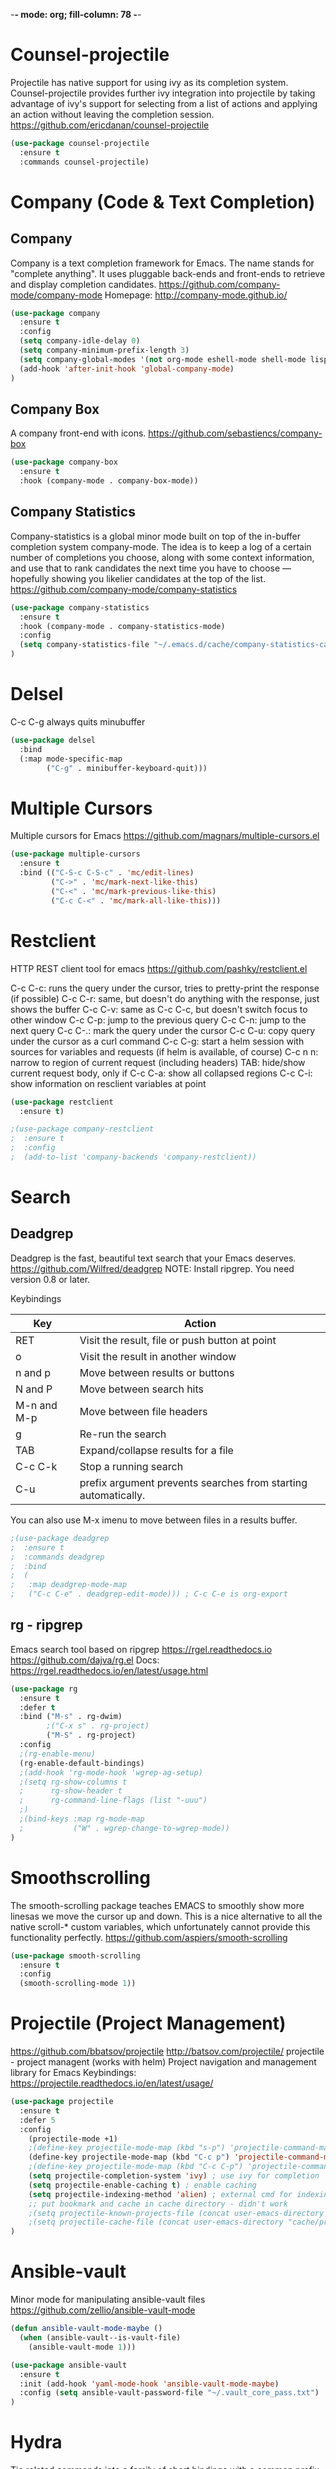 -*- mode: org; fill-column: 78 -*-
#+STARTUP: overview
#+PROPERTY: header-args :comments yes :results silent

# NOTE: Moved out of main init to simplify debugging
* Counsel-projectile
Projectile has native support for using ivy as its completion system. Counsel-projectile provides further ivy integration into projectile by taking advantage of ivy's support for selecting from a list of actions and applying an action without leaving the completion session.
https://github.com/ericdanan/counsel-projectile

#+begin_src emacs-lisp
(use-package counsel-projectile
  :ensure t
  :commands counsel-projectile)
#+end_src

* Company (Code & Text Completion)
** Company
Company is a text completion framework for Emacs. The name stands for "complete anything". It uses pluggable back-ends and front-ends to retrieve and display completion candidates.
https://github.com/company-mode/company-mode
Homepage: http://company-mode.github.io/

#+begin_src emacs-lisp
(use-package company
  :ensure t
  :config
  (setq company-idle-delay 0)
  (setq company-minimum-prefix-length 3)
  (setq company-global-modes '(not org-mode eshell-mode shell-mode lisp-interaction-mode))
  (add-hook 'after-init-hook 'global-company-mode)
)
#+end_src

** Company Box
A company front-end with icons.
https://github.com/sebastiencs/company-box

#+begin_src emacs-lisp
(use-package company-box
  :ensure t
  :hook (company-mode . company-box-mode))
#+end_src

** Company Statistics
Company-statistics is a global minor mode built on top of the in-buffer completion system company-mode. The idea is to keep a log of a certain number of completions you choose, along with some context information, and use that to rank candidates the next time you have to choose — hopefully showing you likelier candidates at the top of the list.
https://github.com/company-mode/company-statistics

#+begin_src emacs-lisp
(use-package company-statistics
  :ensure t
  :hook (company-mode . company-statistics-mode)
  :config
  (setq company-statistics-file "~/.emacs.d/cache/company-statistics-cache.el")
)
#+end_src
* Delsel
C-c C-g always quits minubuffer

#+begin_src emacs-lisp
(use-package delsel
  :bind
  (:map mode-specific-map
        ("C-g" . minibuffer-keyboard-quit)))
#+end_src
* Multiple Cursors
Multiple cursors for Emacs
https://github.com/magnars/multiple-cursors.el

#+begin_src emacs-lisp
(use-package multiple-cursors
  :ensure t
  :bind (("C-S-c C-S-c" . 'mc/edit-lines)
         ("C->" . 'mc/mark-next-like-this)
         ("C-<" . 'mc/mark-previous-like-this)
         ("C-c C-<" . 'mc/mark-all-like-this)))
#+end_src

* Restclient
HTTP REST client tool for emacs
https://github.com/pashky/restclient.el

C-c C-c: runs the query under the cursor, tries to pretty-print the response (if possible)
C-c C-r: same, but doesn't do anything with the response, just shows the buffer
C-c C-v: same as C-c C-c, but doesn't switch focus to other window
C-c C-p: jump to the previous query
C-c C-n: jump to the next query
C-c C-.: mark the query under the cursor
C-c C-u: copy query under the cursor as a curl command
C-c C-g: start a helm session with sources for variables and requests (if helm is available, of course)
C-c n n: narrow to region of current request (including headers)
TAB: hide/show current request body, only if
C-c C-a: show all collapsed regions
C-c C-i: show information on resclient variables at point

#+begin_src emacs-lisp
(use-package restclient
  :ensure t)

;(use-package company-restclient
;  :ensure t
;  :config
;  (add-to-list 'company-backends 'company-restclient))
#+end_src

* Search
** Deadgrep
Deadgrep is the fast, beautiful text search that your Emacs deserves.
https://github.com/Wilfred/deadgrep
NOTE: Install ripgrep. You need version 0.8 or later.

Keybindings
|-------------+----------------------------------------------------------------|
| Key         | Action                                                         |
|-------------+----------------------------------------------------------------|
| RET         | Visit the result, file or push button at point                 |
| o           | Visit the result in another window                             |
| n and p     | Move between results or buttons                                |
| N and P     | Move between search hits                                       |
| M-n and M-p | Move between file headers                                      |
| g           | Re-run the search                                              |
| TAB         | Expand/collapse results for a file                             |
| C-c C-k     | Stop a running search                                          |
| C-u         | prefix argument prevents searches from starting automatically. |
|-------------+----------------------------------------------------------------|
You can also use M-x imenu to move between files in a results buffer.

#+begin_src emacs-lisp
;(use-package deadgrep
;  :ensure t
;  :commands deadgrep
;  :bind
;  (
;   :map deadgrep-mode-map
;   ("C-c C-e" . deadgrep-edit-mode))) ; C-c C-e is org-export
#+end_src
** rg - ripgrep
Emacs search tool based on ripgrep https://rgel.readthedocs.io
https://github.com/dajva/rg.el
Docs: https://rgel.readthedocs.io/en/latest/usage.html

#+begin_src emacs-lisp
(use-package rg
  :ensure t
  :defer t
  :bind ("M-s" . rg-dwim)
        ;("C-x s" . rg-project)
        ("M-S" . rg-project)
  :config
  ;(rg-enable-menu)
  (rg-enable-default-bindings)
  ;(add-hook 'rg-mode-hook 'wgrep-ag-setup)
  ;(setq rg-show-columns t
  ;      rg-show-header t
  ;      rg-command-line-flags (list "-uuu")
  ;)
  ;(bind-keys :map rg-mode-map
  ;           ("W" . wgrep-change-to-wgrep-mode))
)
#+end_src
* Smoothscrolling
The smooth-scrolling package teaches EMACS to smoothly show more linesas we move the cursor up and down.
This is a nice alternative to all the native scroll-* custom variables, which unfortunately cannot provide this functionality perfectly.
https://github.com/aspiers/smooth-scrolling

#+begin_src emacs-lisp
(use-package smooth-scrolling
  :ensure t
  :config
  (smooth-scrolling-mode 1))
#+end_src

* Projectile (Project Management)
https://github.com/bbatsov/projectile
http://batsov.com/projectile/
projectile - project managent (works with helm)
Project navigation and management library for Emacs
Keybindings: https://projectile.readthedocs.io/en/latest/usage/

#+BEGIN_SRC emacs-lisp
(use-package projectile
  :ensure t
  :defer 5
  :config
    (projectile-mode +1)
    ;(define-key projectile-mode-map (kbd "s-p") 'projectile-command-map) ; super-p
    (define-key projectile-mode-map (kbd "C-c p") 'projectile-command-map)
    ;(define-key projectile-mode-map (kbd "C-c C-p") 'projectile-command-map) ; conflicts with lsp-mode python
    (setq projectile-completion-system 'ivy) ; use ivy for completion
    (setq projectile-enable-caching t) ; enable caching
    (setq projectile-indexing-method 'alien) ; external cmd for indexing
    ;; put bookmark and cache in cache directory - didn't work
    ;(setq projectile-known-projects-file (concat user-emacs-directory "cache/projectile-bookmarks.eld"))
    ;(setq projectile-cache-file (concat user-emacs-directory "cache/projectile.cache"))
)
#+END_SRC
* Ansible-vault
Minor mode for manipulating ansible-vault files
https://github.com/zellio/ansible-vault-mode

#+begin_src emacs-lisp
(defun ansible-vault-mode-maybe ()
  (when (ansible-vault--is-vault-file)
    (ansible-vault-mode 1)))

(use-package ansible-vault
  :ensure t
  :init (add-hook 'yaml-mode-hook 'ansible-vault-mode-maybe)
  :config (setq ansible-vault-password-file "~/.vault_core_pass.txt")
)
#+end_src
* Hydra
Tie related commands into a family of short bindings with a common prefix - a Hydra
https://github.com/abo-abo/hydra

#+begin_src emacs-lisp
(use-package hydra
  :ensure t
)

;;; dired
;(defhydra hydra-dired (:hint nil :color pink)
;  "
;_+_ mkdir          _v_iew           _m_ark             _(_ details        _i_nsert-subdir    wdired
;_C_opy             _O_ view other   _U_nmark all       _)_ omit-mode      _$_ hide-subdir    C-x C-q : edit
;_D_elete           _o_pen other     _u_nmark           _l_ redisplay      _w_ kill-subdir    C-c C-c : commit
;_R_ename           _M_ chmod        _t_oggle           _g_ revert buf     _e_ ediff          C-c ESC : abort
;_Y_ rel symlink    _G_ chgrp        _E_xtension mark   _s_ort             _=_ pdiff
;_S_ymlink          ^ ^              _F_ind marked      _._ toggle hydra   \\ flyspell
;_r_sync            ^ ^              ^ ^                ^ ^                _?_ summary
;_z_ compress-file  _A_ find regexp
;_Z_ compress       _Q_ repl regexp
;
;T - tag prefix
;"
;  ("\\" dired-do-ispell)
;  ("(" dired-hide-details-mode)
;  (")" dired-omit-mode)
;  ("+" dired-create-directory)
;  ("=" diredp-ediff)         ;; smart diff
;  ("?" dired-summary)
;  ("$" diredp-hide-subdir-nomove)
;  ("A" dired-do-find-regexp)
;  ("C" dired-do-copy)        ;; Copy all marked files
;  ("D" dired-do-delete)
;  ("E" dired-mark-extension)
;  ("e" dired-ediff-files)
;  ("F" dired-do-find-marked-files)
;  ("G" dired-do-chgrp)
;  ("g" revert-buffer)        ;; read all directories again (refresh)
;  ("i" dired-maybe-insert-subdir)
;  ("l" dired-do-redisplay)   ;; relist the marked or singel directory
;  ("M" dired-do-chmod)
;  ("m" dired-mark)
;  ("O" dired-display-file)
;  ("o" dired-find-file-other-window)
;  ("Q" dired-do-find-regexp-and-replace)
;  ("R" dired-do-rename)
;  ("r" dired-do-rsynch)
;  ("S" dired-do-symlink)
;  ("s" dired-sort-toggle-or-edit)
;  ("t" dired-toggle-marks)
;  ("U" dired-unmark-all-marks)
;  ("u" dired-unmark)
;  ("v" dired-view-file)      ;; q to exit, s to search, = gets line #
;  ("w" dired-kill-subdir)
;  ("Y" dired-do-relsymlink)
;  ("z" diredp-compress-this-file)
;  ("Z" dired-do-compress)
;  ("q" nil)
;  ("." nil :color blue))
;
;(setq dired-dwim-target t)
;(define-key dired-mode-map (kbd ".") 'hydra-dired/body)
#+end_src

* -- Programming --
* Pyvenv
Python virtual environment interface for Emacs
https://github.com/jorgenschaefer/pyvenv

To look at: https://fredrikmeyer.github.io/2020/08/26/emacs-python-venv.html

# Example .dir_locals.el for python to select version
# ((python-mode . ((pyvenv-workon . "~/.pyenv/versions/emacs")
#                 (subdirs . nil))))

#+begin_src emacs-lisp
(use-package pyvenv
  :ensure t
  :init
  (add-to-list 'exec-path "~/.pyenv/shims")
  (setenv "WORKON_HOME" "~/.pyenv/versions/")
  :config
  (pyvenv-mode 1)
  ;(pyvenv-activate "~/.pyenv/versions/3.8.3/")
  ;:bind
  ;("C-x p e" . pyenv-activate-current-project) ; not defined
)
#+end_src
* Python
# https://github.com/pyenv/pyenv-virtualenvwrapper
# brew install pyenv-virtualenvwrapper
# (for linux:  git clone https://github.com/pyenv/pyenv-virtualenvwrapper.git $(pyenv root)/plugins/pyenv-virtualenvwrapper)
#
# Instlall virtualenv: pip install virtualenv (this is a PITA to maintain, trying to not use it)
# Create virtualenv: virtualenv -p python3 ~/.virtualenvs/p3 (or mkvirtualenv p3)
# or, for python3:  python3 -m venv ~/.virtualenvs/p3
# enable: workon p3
# or, for python3:  cd ~/.virtualenvs/p3/bin; source ./activate
# stop:   deactivate p3
# or, for python3:  deactivate

# Setup virtualenv with pyenv, activate with: M-x pyenv-workon python3-emacs
pyenv virtualenv 3.8.1 emacs-python3
pyenv local emacs-python3
pyenv version

pip install --upgrade pip
#pip install virtualenv
pip install 'python-language-server[all]'
pip install flake8 flake8-docstrings flake8-polyfill flake8-quotes flake8-string-format pep8 pep8-naming

--

To run code in emacs:
M-x python-mode
C-c C-p : run-python
C-c C-c : python-shell-send-buffer

C-c C-z : open a python shell
C-c C-c : run the content of the buffer in the opened python shell
C-c C-r : run the selected region in the python shell

C-c C-c       python-shell-send-buffer
C-c C-d       python-describe-at-point
C-c C-f       python-eldoc-at-point
C-c C-j       imenu
C-c C-l       python-shell-send-file
C-c C-p       run-python
C-c C-r       python-shell-send-region
C-c C-s       python-shell-send-string
C-c C-t       Prefix Command
C-c C-v       python-check
C-c C-z       python-shell-switch-to-shell
C-c <     python-indent-shift-left
C-c >     python-indent-shift-right

C-c C-t c python-skeleton-class
C-c C-t d python-skeleton-def
C-c C-t f python-skeleton-for
C-c C-t i python-skeleton-if
C-c C-t m python-skeleton-import
C-c C-t t python-skeleton-try
C-c C-t w python-skeleton-while

live-py-plugin
https://www.youtube.com/watch?v=bYy90EUAh98
https://github.com/donkirkby/live-py-plugin
Live coding in Python with PyCharm, Emacs, Sublime Text, or even a browser
#+begin_src emacs-lisp
;(use-package live-py-mode
;  :ensure t
;  :defer t
;)
#+end_src

Commented out, giving a not-found error in messages buffer
#+begin_src emacs-lisp
;(use-package python-mode
;  :hook ((python-mode . lsp)))
#+end_src

* Lsp (Language Server Protocol)
Client for Language Server Protocol (v3.14). lsp-mode aims to provide IDE-like experience by providing optional integration with the most popular Emacs packages like company, flycheck and projectile.
https://github.com/emacs-lsp/lsp-mode
Homepage: https://emacs-lsp.github.io/lsp-mode/
Installation: https://emacs-lsp.github.io/lsp-mode/page/installation/

Install Python with framework
env PYTHON_CONFIGURE_OPTS="--enable-framework CC=clang" pyenv install 3.8.6

Installing python lsp in venv:
  pyenv virtualenv 2.7.18 emacs-py27
  pyenv virtualenv 3.8.6 emacs-py3
  pyenv versions
  pyenv global emacs-py3
  pyenv version
  pip install --upgrade pip
  pip install 'python-language-server[all]'
  pip list
  pyenv global 3.8.6 # revert back
  pip list

#+begin_src emacs-lisp
;; set prefix for lsp-command-keymap (few alternatives - "C-l", "C-c l")
;; check with: C-h v lsp-keymap-prefi
(setq lsp-keymap-prefix "s-l")  ; super-l

;; How to disable lsp as flycheck's default checker #1413
;(setq lsp-diagnostic-package :none)

(use-package lsp-mode
  :ensure t
  :config
  (pyvenv-activate "~/.pyenv/versions/emacs-py3/")
  (setq lsp-prefer-flymake nil)
  :hook (;; replace XXX-mode with concrete major-mode(e. g. python-mode)
          (python-mode . lsp-deferred)
          ;; if you want which-key integration
          (lsp-mode . lsp-enable-which-key-integration))
  :commands lsp lsp-deferred)

;; optionally
(use-package lsp-ui
  :ensure t
  :after lsp-mode
  :commands lsp-ui-mode
  :config
  (add-hook 'python-mode-hook 'flycheck-mode)
)

;;Recommended settings for lsp-mode related packages
;;company
(setq company-minimum-prefix-length 1
      company-idle-delay 0.0) ;; default is 0.2

;; https://github.com/tigersoldier/company-lsp
;; Company completion backend for lsp-mode
;(use-package company-lsp
;;; package not found on reinstall
;  :ensure t
;  :after (:all lsp-mode)
;  :config
;  (push 'company-lsp company-backends)
;)


;; if you are helm user
;(use-package helm-lsp :commands helm-lsp-workspace-symbol)
;; if you are ivy user
(use-package lsp-ivy
  :ensure t
  :after (lsp-mode lsp-ui)
  :commands lsp-ivy-workspace-symbol)

;; https://github.com/emacs-lsp/lsp-treemacs
(use-package lsp-treemacs
  :ensure t
  :commands lsp-treemacs-errors-list)

;; optionally if you want to use debugger
;(use-package dap-mode)
;; (use-package dap-LANGUAGE) to load the dap adapter for your language

;; Emacs client/library for Debug Adapter Protocol is a wire protocol for communication between client and Debug Server. It’s similar to the LSP but provides integration with debug server.
;; https://github.com/emacs-lsp/dap-mode
;; https://emacs-lsp.github.io/dap-mode/page/configuration/

;; in venv: pip install "ptvsd>=4.2"

;(use-package dap-mode
;  :ensure t)

;(use-package dap-mode
;  :ensure t
;  :requires (lsp-mode)
;  :hook ((lsp-mode . dap-mode)
;         (lsp-mode . dap-ui-mode))
;  :bind (:map dap-mode-map
;         ("C-c d d" . dap-debug)
;         ("C-c d h" . dap-hydra)
;         ("C-c d b" . dap-ui-breakpoints)
;         ("C-c d l" . dap-ui-locals)
;         ("C-c d r" . dap-ui-repl))
;)
;; (use-package dap-LANGUAGE) to load the dap adapter for your language
;(use-package dap-python)
#+end_src
* YASnippet (Snippet Completion)
YASnippet is a template system for Emacs. It allows you to type an abbreviation and automatically expand it into function templates. Bundled language templates include: C, C++, C#, Perl, Python, Ruby, SQL, LaTeX, HTML, CSS and more. The snippet syntax is inspired from TextMate's syntax, you can even import most TextMate templates to YASnippet. Watch a demo on YouTube.
https://github.com/joaotavora/yasnippet

#+begin_src emacs-lisp
(use-package yasnippet
  :ensure t
  :config
  (yas-reload-all)
  :hook
  (prog-mode . yas-minor-mode))

;(use-package yasnippet-snippets
;  :ensure t)

;(use-package ivy-yasnippet
;  :ensure t
; ;:bind (:map yas-minor-mode-map
; ;       ("C-c s" . ivy-yasnippet)) ; C-c s used by rg-menu
;)
#+end_src

* Web
web-mode.el is an emacs major mode for editing web templates aka HTML files embedding parts (CSS/JavaScript) and blocks (pre rendered by client/server side engines).
https://github.com/fxbois/web-mode
http://web-mode.org/

#+begin_src emacs-lisp
(use-package web-mode
  :ensure t
  :mode (("\\.erb\\'" . web-mode)
         ("\\.mustache\\'" . web-mode)
         ("\\.html?\\'" . web-mode)
         ("\\.php\\'" . web-mode)
         ("\\.jsp\\'" . web-mode)
         ;; ("\\.jsx?$" . web-mode)
         ("\\.es6\\'" . web-mode)
         ("\\.ejs\\'" . web-mode)
         ("\\.phtml\\'" . web-mode)
         ("\\.tpl\\.php\\'" . web-mode)
         ("\\.[agj]sp\\'" . web-mode)
         ("\\.as[cp]x\\'" . web-mode)
         ("\\.djhtml\\'" . web-mode)))
#+end_src
* Emacs Lisp
Commented out, giving a not-found error in messages buffer

#+begin_src emacs-lisp
;(use-package elisp-format
;  :bind (:map emacs-lisp-mode-map
;             ("C-x w" . elisp-format-buffer))
;  :hook (emacs-lisp-mode . yas-minor-mode))
#+end_src
* YAML
Disabled for now as this loads it into an LSP

#+begin_src emacs-lisp
;(use-package yaml-mode
;  :ensure t
;  :mode "\\.yml\\'"
;  :mode "\\.yaml\\'"
;  :hook ((yaml-mode . lsp)
;         (yaml-mode . yaml-imenu-enable)))
;
;(use-package yaml-imenu
;  :ensure t
;  :after yaml-mode)
#+end_src
* -- Testing --

* Treemacs
A tree layout file explorer for Emacs
https://github.com/Alexander-Miller/treemacs

#+begin_src emacs-lisp
(use-package treemacs
  :ensure t
  ;:disabled t ;disables use-package customizations only
  :defer t
  ;:custom
  ;(treemacs-width 20)
  :init
  (with-eval-after-load 'winum
    (define-key winum-keymap (kbd "M-0") #'treemacs-select-window))
  ;:bind
  ;("M-0" . treemacs-select-window)
  :config
    (progn
  (setq treemacs-persist-file (expand-file-name "cache/treemacs-persist" user-emacs-directory))

  ;; The default width and height of the icons is 22 pixels. If you are
  ;; using a Hi-DPI display, uncomment this to double the icon size.
  ;;(treemacs-resize-icons 44)

  (treemacs-follow-mode t)
  (treemacs-filewatch-mode t)
  (treemacs-fringe-indicator-mode t)
  (pcase (cons (not (null (executable-find "git")))
               (not (null treemacs-python-executable)))
    (`(t . t)
     (treemacs-git-mode 'deferred))
    (`(t . _)
     (treemacs-git-mode 'simple))))
  :bind
  (:map global-map
        ("M-0"       . treemacs-select-window)
        ;("C-x t 1"   . treemacs-delete-other-windows) ;delete all other tabs
        ("C-x t t"   . treemacs)
        ;("C-x t B"   . treemacs-bookmark) ;switch to buffer in other tab
        ("C-x t C-t" . treemacs-find-file)
        ("C-x t M-t" . treemacs-find-tag))
)
#+end_src

Treemacs Projectile
Projectile integration, the treemacs-projectile package lets you quickly add your projectile projects to the treemacs workspace.
#+begin_src emacs-lisp
(use-package treemacs-projectile
  :ensure t
  :after treemacs projectile
)

;;; Removing, caused stringp, null error for Dailylogs
;;; Also, looked neat, but slowed treemacs/dired down
;;(use-package treemacs-icons-dired
;;  :after treemacs dired
;;  :ensure t
;;  :config (treemacs-icons-dired-mode))

(use-package treemacs-magit
  :after treemacs magit
  :ensure t)
#+end_src

* Winner mode
WinnerMode lets you undo and redo window configurations. It's included
by default, so we just need to turn it on.
https://www.emacswiki.org/emacs/WinnerMode

key commands: ‘C-c left’ and ‘C-c right’

Disabled for now as I'm not using it
#+begin_src emacs-lisp
;  (when (fboundp 'winner-mode)
;    (winner-mode 1))
#+end_src

* notmuch email
Emacs major mode for interacting with Notmuch
https://notmuchmail.org/notmuch-emacs/

To open html files in a browser, ex. firefox, on a Mac with ". v"
Add the following to ~/.mailcap:
text/html; /Applications/Firefox.app/Contents/MacOS/firefox %s; nametemplate=%s.html

#+begin_src emacs-lisp
  ;;; https://github.com/tkf/org-mode/blob/master/contrib/lisp/org-notmuch.el
  ;;; error: not available
  ;use-package org-notmuch
  ; ;:ensure t
  ; ;:demand t
  ; :after (org notmuch)
  ; ;:after (:any org-plus-contrib notmuch)
  ;

;(use-package notmuch
;  :ensure t
;  :defer t
;  :config
;  (setq notmuch-search-oldest-first nil
;        notmuch-show-logo nil
;        mm-text-html-renderer 'shr
;        shr-inhibit-images nil
;        mime-view-text/html-previewer 'shr
;        mm-inline-text-html-with-images t
;        notmuch-multipart/alternative-discouraged '("text/html"))
;  (bind-key "g" 'notmuch-refresh-this-buffer notmuch-common-keymap)
;)
;
;(use-package counsel-notmuch
;  :disabled
;  ;:ensure t
;  :defer t
;  :after notmuch
;)
#+end_src
